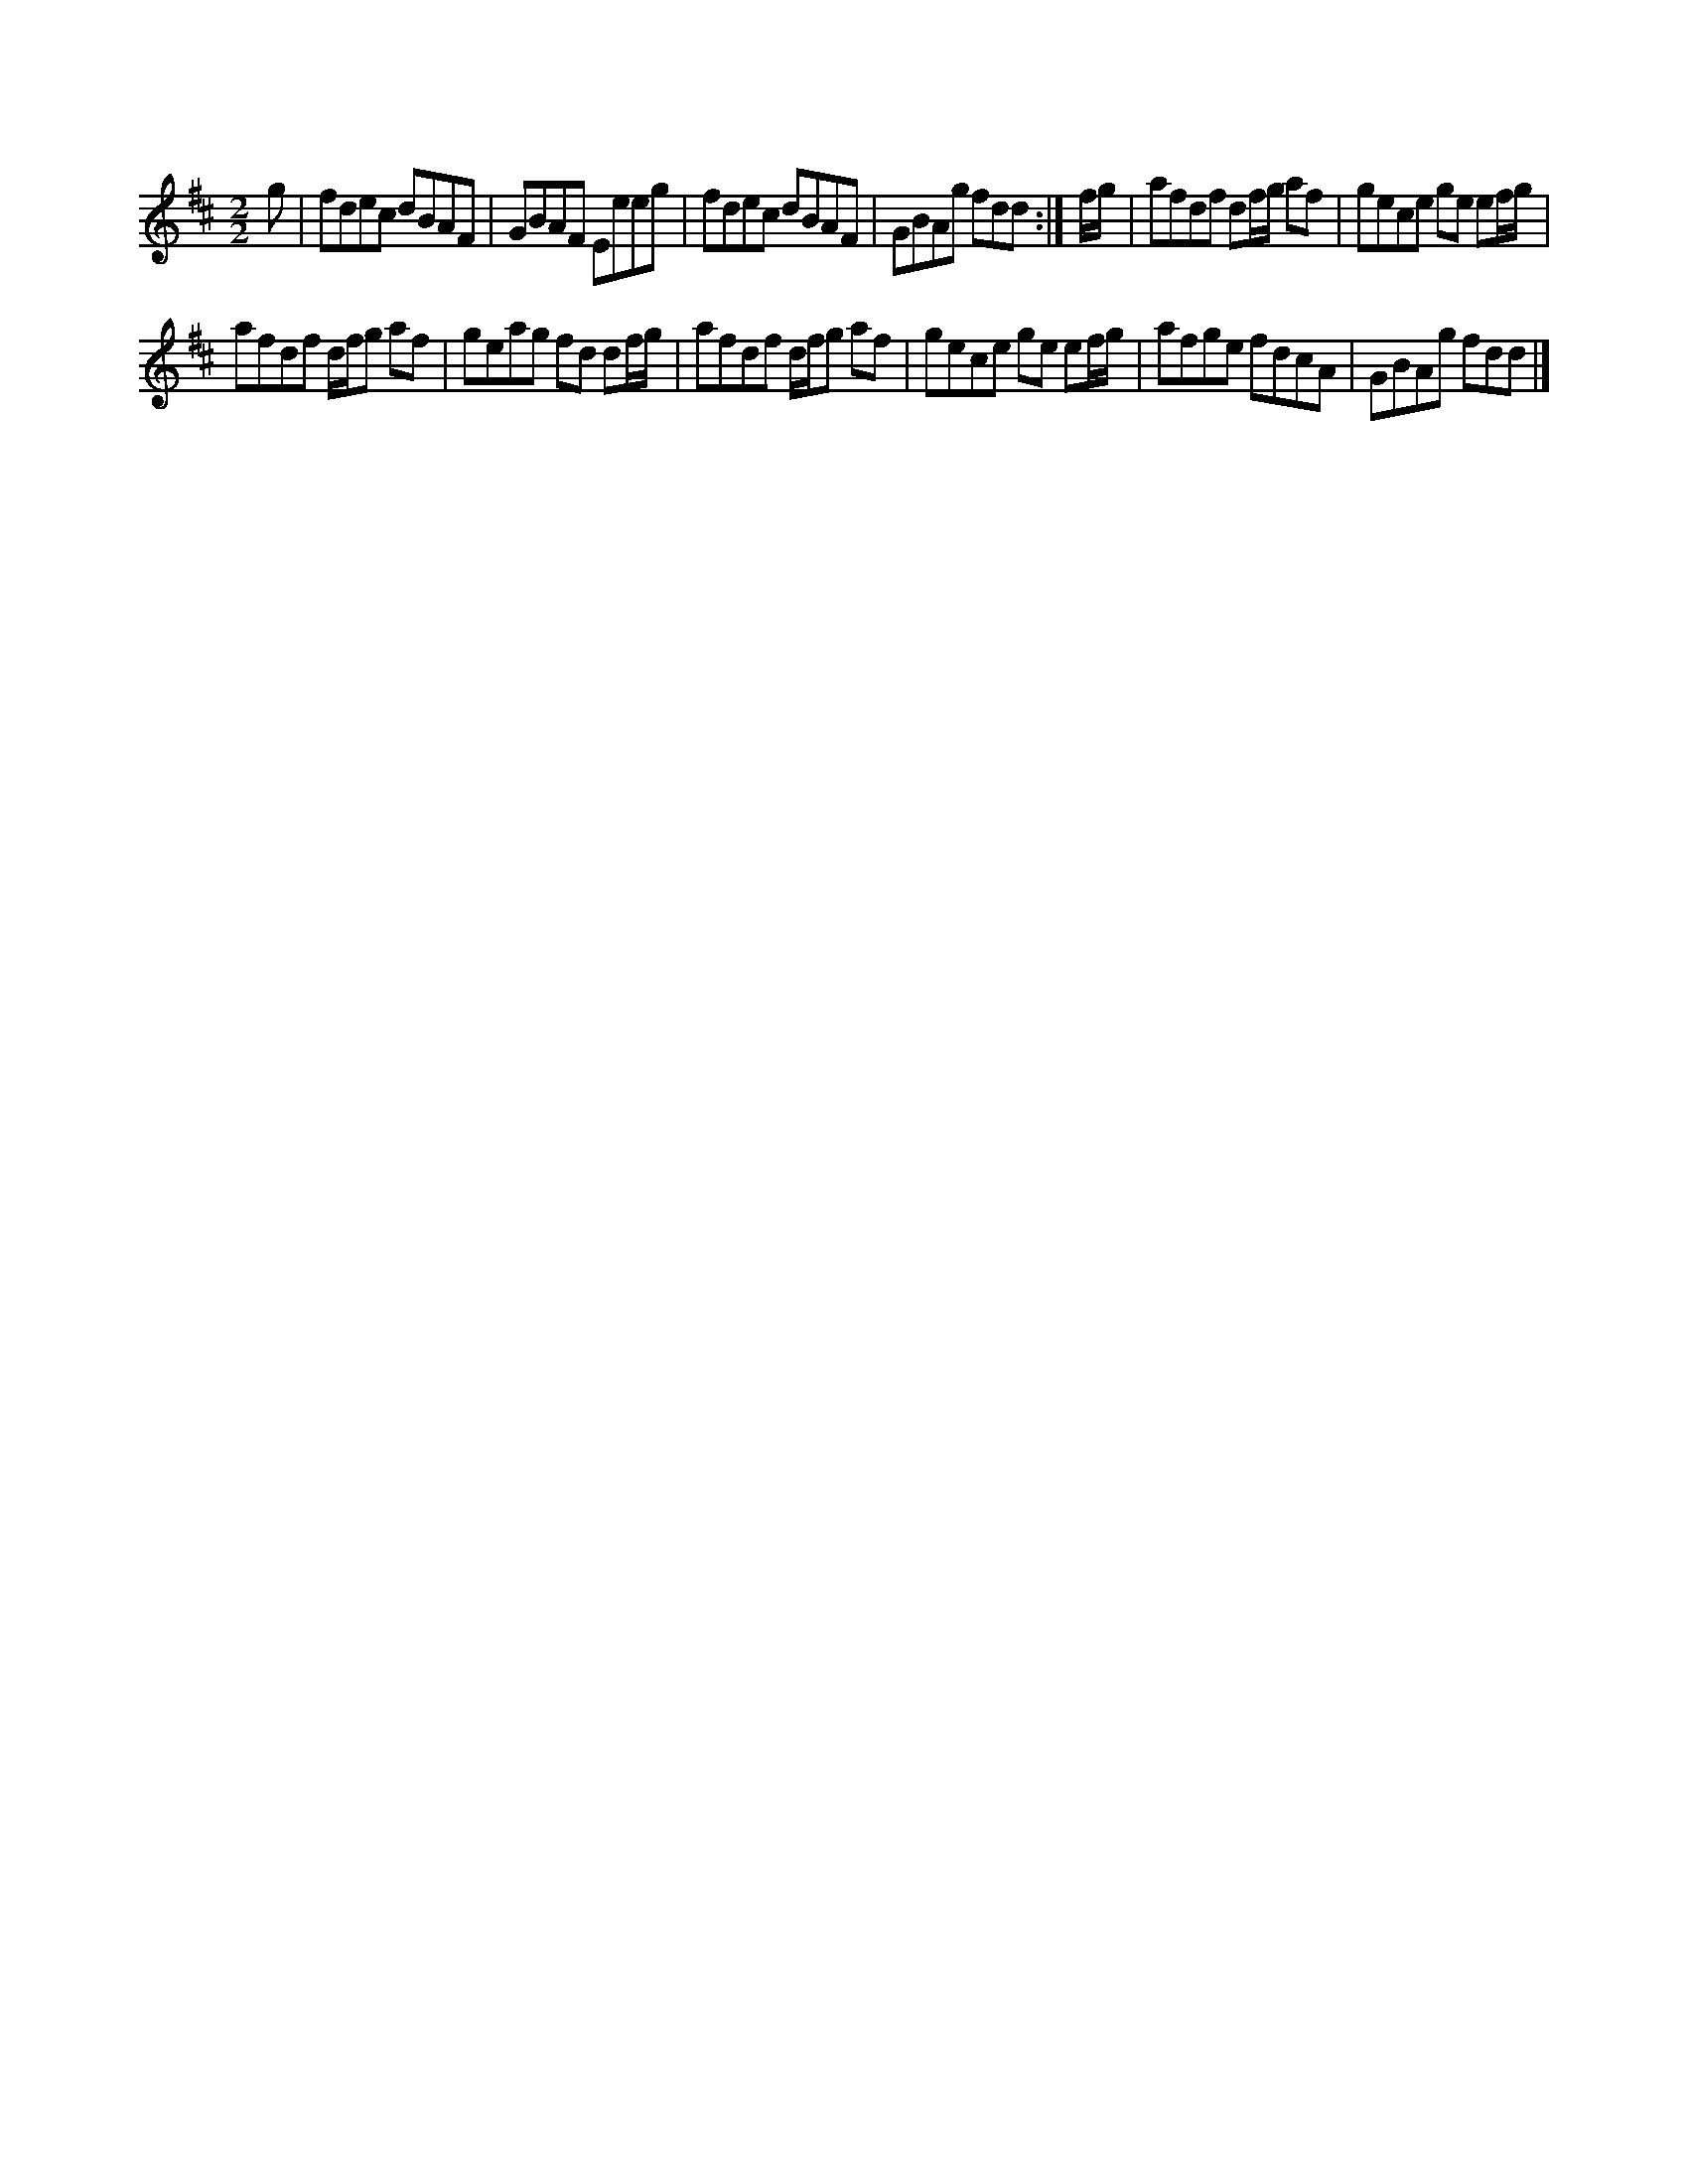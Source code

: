 X:1
S:2
B:5
E:3
B:9
L:1/8
M:2/2
K:D
g | fdec dBAF | GBAF Eeeg | fdec dBAF | GBAg fdd :| f/g/ | afdf df/g/ af | gece ge ef/g/ | 
afdf d/f/g af | geag fd df/g/ | afdf d/f/g af | gece ge ef/g/ | afge fdcA | GBAg fdd |]

